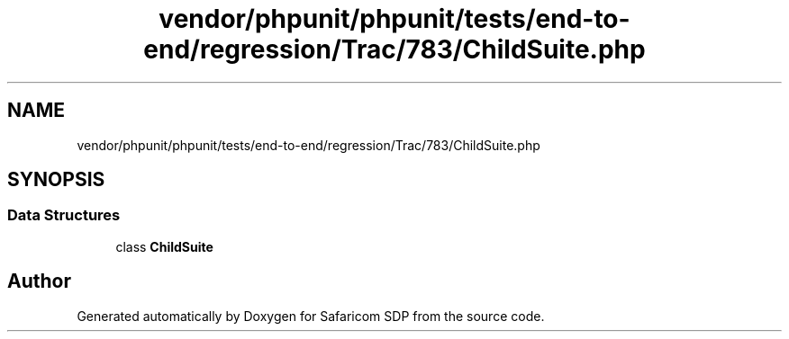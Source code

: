 .TH "vendor/phpunit/phpunit/tests/end-to-end/regression/Trac/783/ChildSuite.php" 3 "Sat Sep 26 2020" "Safaricom SDP" \" -*- nroff -*-
.ad l
.nh
.SH NAME
vendor/phpunit/phpunit/tests/end-to-end/regression/Trac/783/ChildSuite.php
.SH SYNOPSIS
.br
.PP
.SS "Data Structures"

.in +1c
.ti -1c
.RI "class \fBChildSuite\fP"
.br
.in -1c
.SH "Author"
.PP 
Generated automatically by Doxygen for Safaricom SDP from the source code\&.
